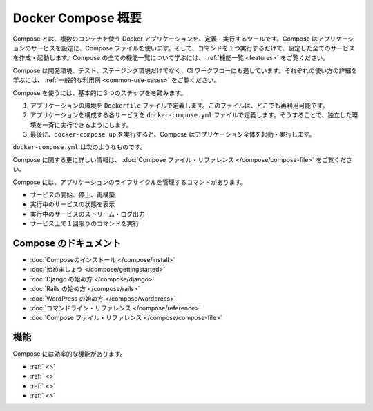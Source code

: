 .. http://docs.docker.com/compose/

.. _compose:

.. Overview of Docker Compose

=======================================
Docker Compose 概要
=======================================

.. Compose is a tool for defining and running multi-container Docker applications. With Compose, you use a Compose file to configure your application’s services. Then, using a single command, you create and start all the services from your configuration. To learn more about all the features of Compose see the list of features.

Compose とは、複数のコンテナを使う Docker アプリケーションを、定義・実行するツールです。Compose はアプリケーションのサービスを設定に、Compose ファイルを使います。そして、コマンドを１つ実行するだけで、設定した全てのサービスを作成・起動します。Compose の全ての機能一覧について学ぶには、 :ref:`機能一覧 <features>` をご覧ください。

.. Compose is great for development, testing, and staging environments, as well as CI workflows. You can learn more about each case in Common Use Cases.

Compose は開発環境、テスト、ステージング環境だけでなく、CI ワークフローにも適しています。それぞれの使い方の詳細を学ぶには、 :ref:`一般的な利用例 <common-use-cases>` をご覧ください。

.. Using Compose is basically a three-step process.

Compose を使うには、基本的に３つのステップをを踏みます。

..    Define your app’s environment with a Dockerfile so it can be reproduced anywhere.
    Define the services that make up your app in docker-compose.yml so they can be run together in an isolated environment.
    Lastly, run docker-compose up and Compose will start and run your entire app.

1. アプリケーションの環境を ``Dockerfile`` ファイルで定義します。このファイルは、どこでも再利用可能です。
2. アプリケーションを構成する各サービスを ``docker-compose.yml`` ファイルで定義します。そうすることで、独立した環境を一斉に実行できるようにします。
3. 最後に、``docker-compose up`` を実行すると、Compose はアプリケーション全体を起動・実行します。

.. A docker-compose.yml looks like this:

``docker-compose.yml`` は次のようなものです。

.. code-block:: yaml
   web:
     build: .
     ports:
      - "5000:5000"
     volumes:
      - .:/code
     links:
      - redis
   redis:
     image: redis

.. For more information about the Compose file, see the Compose file reference

Compose に関する更に詳しい情報は、 :doc:`Compose ファイル・リファレンス </compose/compose-file>` をご覧ください。

.. Compose has commands for managing the whole lifecycle of your application:

Compose には、アプリケーションのライフサイクルを管理するコマンドがあります。

..    Start, stop and rebuild services
    View the status of running services
    Stream the log output of running services
    Run a one-off command on a service

* サービスの開始、停止、再構築
* 実行中のサービスの状態を表示
* 実行中のサービスのストリーム・ログ出力
* サービス上で１回限りのコマンドを実行

.. Compose documentation

Compose のドキュメント
==============================

..    Installing Compose
    Getting Started
    Get started with Django
    Get started with Rails
    Get started with WordPress
    Command line reference
    Compose file reference

* :doc:`Composeのインストール </compose/install>`
* :doc:`始めましょう </compose/gettingstarted>`
* :doc:`Django の始め方 </compose/django>`
* :doc:`Rails の始め方 </compose/rails>`
* :doc:`WordPress の始め方 </compose/wordpress>`
* :doc:`コマンドライン・リファレンス </compose/reference>`
* :doc:`Compose ファイル・リファレンス </compose/compose-file>`

.. Features

.. _features

機能
====================

.. The features of Compose that make it effective are:

Compose には効率的な機能があります。

..    Multiple isolated environments on a single host
    Preserve volume data when containers are created
    Only recreate containers that have changed
    Variables and moving a composition between environments

* :ref:` <>`
* :ref:` <>`
* :ref:` <>`
* :ref:` <>`

